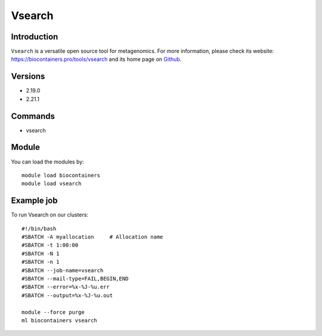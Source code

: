 .. _backbone-label:

Vsearch
==============================

Introduction
~~~~~~~~
``Vsearch`` is a versatile open source tool for metagenomics. For more information, please check its website: https://biocontainers.pro/tools/vsearch and its home page on `Github`_.

Versions
~~~~~~~~
- 2.19.0
- 2.21.1

Commands
~~~~~~~
- vsearch

Module
~~~~~~~~
You can load the modules by::
    
    module load biocontainers
    module load vsearch

Example job
~~~~~
To run Vsearch on our clusters::

    #!/bin/bash
    #SBATCH -A myallocation     # Allocation name 
    #SBATCH -t 1:00:00
    #SBATCH -N 1
    #SBATCH -n 1
    #SBATCH --job-name=vsearch
    #SBATCH --mail-type=FAIL,BEGIN,END
    #SBATCH --error=%x-%J-%u.err
    #SBATCH --output=%x-%J-%u.out

    module --force purge
    ml biocontainers vsearch

.. _Github: https://github.com/torognes/vsearch